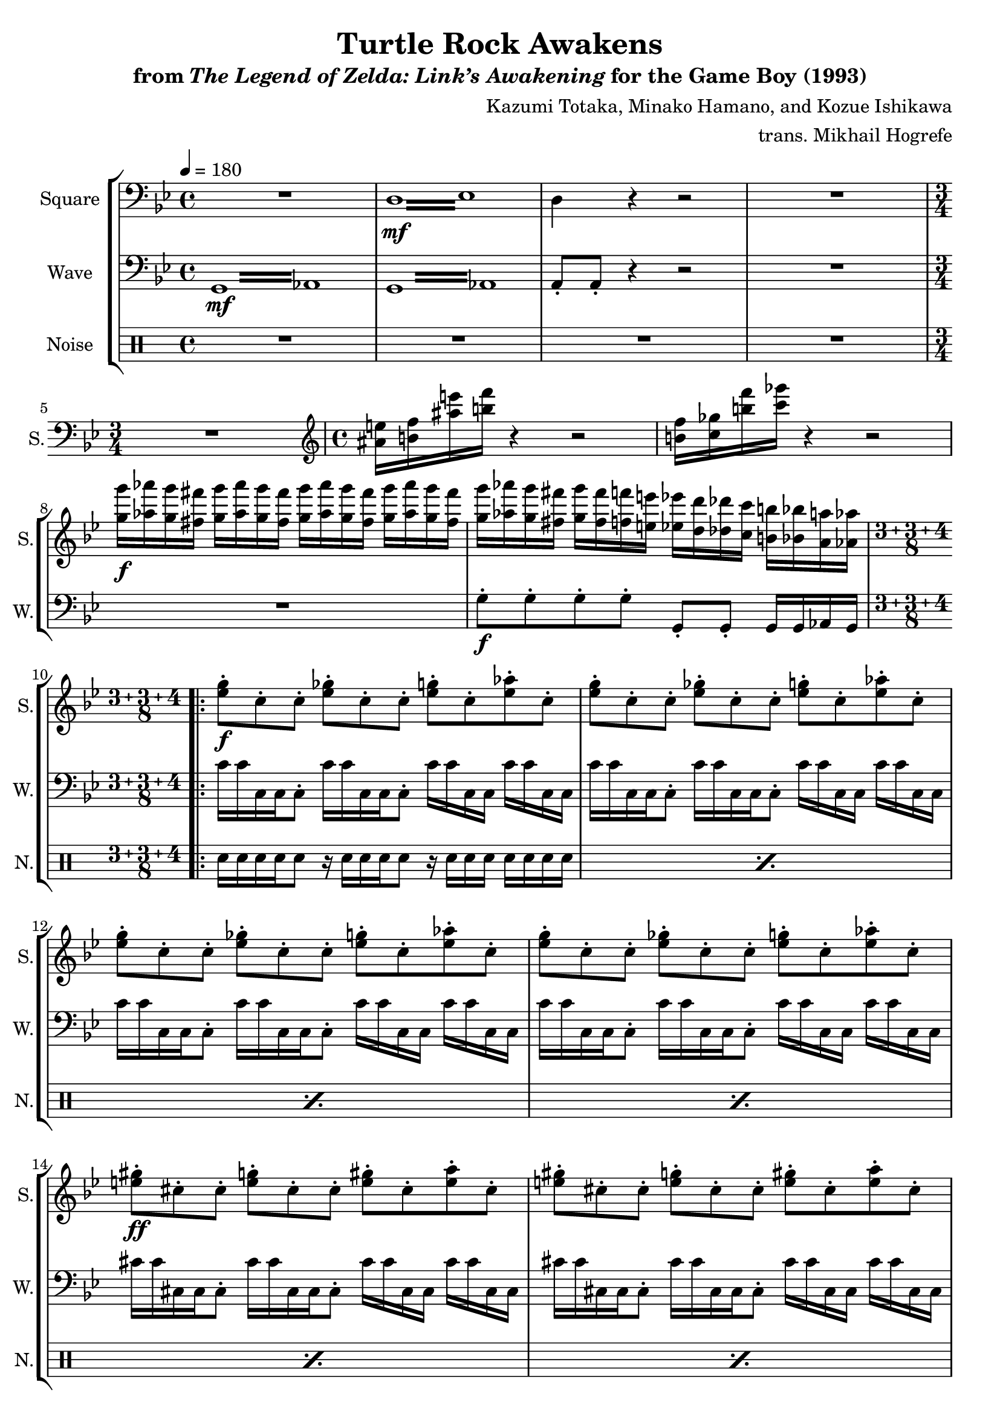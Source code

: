 \version "2.24.3"

\book {
    \header {
        title = "Turtle Rock Awakens"
        subtitle = \markup { "from" {\italic "The Legend of Zelda: Link’s Awakening"} "for the Game Boy (1993)" }
        composer = "Kazumi Totaka, Minako Hamano, and Kozue Ishikawa"
        arranger = "trans. Mikhail Hogrefe"
    }

    \score {
        {
            \new StaffGroup <<
                \new Staff \relative c {  
                    \set Staff.instrumentName = "Square"
                    \set Staff.shortInstrumentName = "S."    
\key g \minor
\tempo 4 = 180
\clef bass

R1 |
\repeat tremolo 8 { d16\mf ees } |
d4 r r2 |
R1 |
\time 3/4
R2. |
\time 4/4
\clef treble
<ais'' e'>16 <b f'> <ais' e'> <b f'> r4 r2 |
<b, f'>16 <c ges'> <b' f'> <c ges'> r4 r2 |
<g g'>16\f <aes aes'> <g g'> <fis fis'> <g g'> <aes aes'> <g g'> <fis fis'> <g g'> <aes aes'> <g g'> <fis fis'> <g g'> <aes aes'> <g g'> <fis fis'> |
<g g'> <aes aes'> <g g'> <fis fis'> <g g'> <fis fis'> <f f'> <e e'> <ees ees'> <d d'> <des des'> <c c'> <b b'> <bes bes'> <a a'> <aes aes'> |
\compoundMeter #'((3 3 4 8))
                \repeat volta 2 {
<ees' g>8-.\f c-. c-. <ees ges>-. c-. c-. <ees g>-. c-. <ees aes>-. c-. |
<ees g>8-. c-. c-. <ees ges>-. c-. c-. <ees g>-. c-. <ees aes>-. c-. |
<ees g>8-. c-. c-. <ees ges>-. c-. c-. <ees g>-. c-. <ees aes>-. c-. |
<ees g>8-. c-. c-. <ees ges>-. c-. c-. <ees g>-. c-. <ees aes>-. c-. |
<e gis>8-.\ff cis-. cis-. <e g>-. cis-. cis-. <e gis>-. cis-. <e a>-. cis-. |
<e gis>8-. cis-. cis-. <e g>-. cis-. cis-. <e gis>-. cis-. <e a>-. cis-. |
<e gis>8-. cis-. cis-. <e g>-. cis-. cis-. <e gis>-. cis-. <e a>-. cis-. |
<e gis>8-. cis-. cis-. <e g>-. cis-. cis-. <e gis>-. cis-. <e a>-. cis-. |
                }
\once \override Score.RehearsalMark.self-alignment-X = #RIGHT
\mark \markup { \fontsize #-2 "Loop forever" }
                }

                \new Staff \relative c {
                    \set Staff.instrumentName = "Wave"
                    \set Staff.shortInstrumentName = "W."
\clef bass
\key g \minor
\repeat tremolo 8 { \once \override Beam.gap = #2.5 g16\mf \once \override NoteColumn.X-offset = #2.5 aes } |
\repeat tremolo 8 { \once \override Beam.gap = #2.5 g16 \once \override NoteColumn.X-offset = #2.5 aes } |
a8-. a-. r4 r2 |
R1 |
R2. |
R1*3
g'8-.\f g-. g-. g-. g,-. g-. g16 g aes g |
c'16 c c, c c8-. c'16 c c, c c8-. c'16[ c c, c] c' c c, c |
c'16 c c, c c8-. c'16 c c, c c8-. c'16[ c c, c] c' c c, c |
c'16 c c, c c8-. c'16 c c, c c8-. c'16[ c c, c] c' c c, c |
c'16 c c, c c8-. c'16 c c, c c8-. c'16[ c c, c] c' c c, c |
cis'16 cis cis, cis cis8-. cis'16 cis cis, cis cis8-. cis'16[ cis cis, cis] cis' cis cis, cis |
cis'16 cis cis, cis cis8-. cis'16 cis cis, cis cis8-. cis'16[ cis cis, cis] cis' cis cis, cis |
cis'16 cis cis, cis cis8-. cis'16 cis cis, cis cis8-. cis'16[ cis cis, cis] cis' cis cis, cis |
cis'16 cis cis, cis cis8-. cis'16 cis cis, cis cis8-. cis'16[ cis cis, cis] cis' cis cis, cis |
                }

                \new DrumStaff {
                    \drummode {
                        \set Staff.instrumentName="Noise"
                        \set Staff.shortInstrumentName="N."
R1*4
R2.
R1*4
\repeat percent 8 { sn16 sn sn sn sn8 r16 sn sn sn sn8 r16 sn[ sn sn] sn sn sn sn | }
                    }
                }
            >>
        }
        \layout {
            \context {
                \Staff
                \RemoveEmptyStaves
            }
            \context {
                \DrumStaff
                \RemoveEmptyStaves
            }
        }
    }
}
